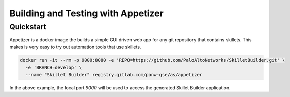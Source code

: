 Building and Testing with Appetizer
===================================

Quickstart
~~~~~~~~~~

Appetizer is a docker image the builds a simple GUI driven web app for any git repository
that contains skillets. This makes is very easy to try out automation tools that use skillets.

.. code-block:: bash

    docker run -it --rm -p 9000:8080 -e 'REPO=https://github.com/PaloAltoNetworks/SkilletBuilder.git' \
      -e 'BRANCH=develop' \
      --name "Skillet Builder" registry.gitlab.com/panw-gse/as/appetizer

In the above example, the local port `9000` will be used to access the generated Skillet Builder application.
